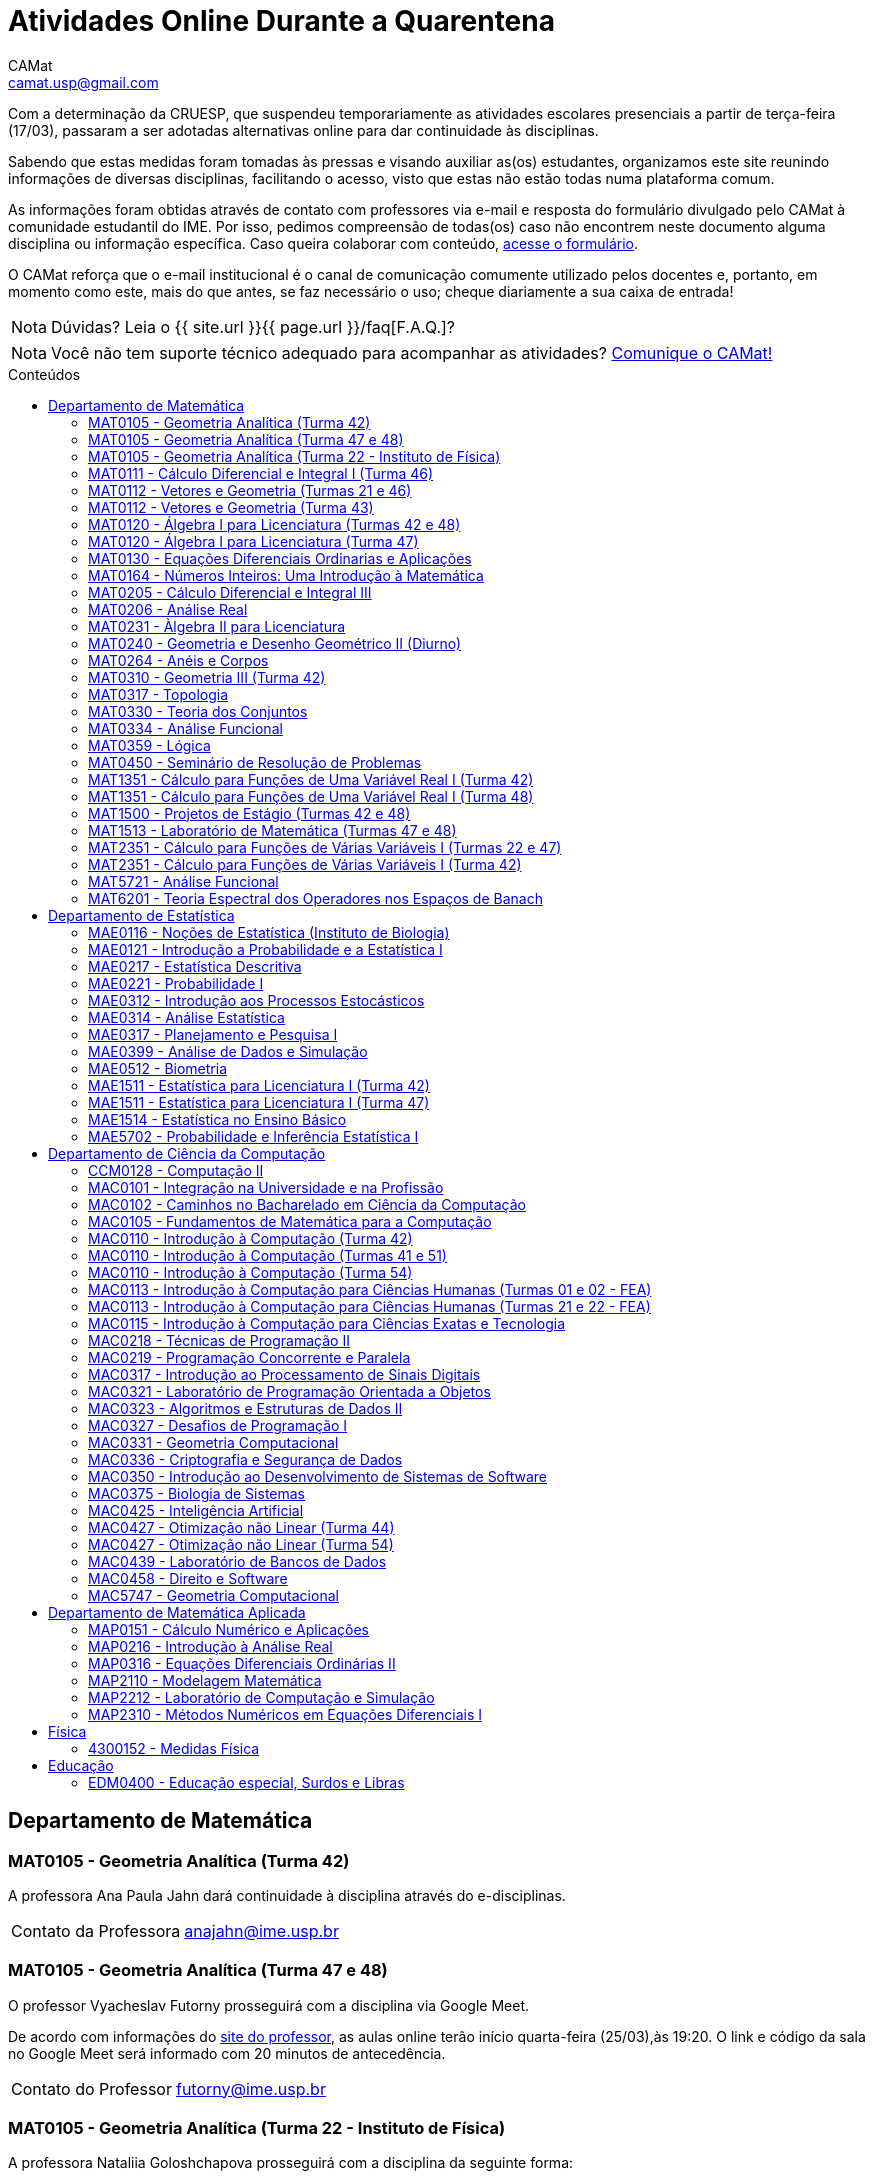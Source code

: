 = Atividades Online Durante a Quarentena
CAMat <camat.usp@gmail.com>
:page-permalink: /atividades-online-durante-a-quarentena/
:page-layout: page
:page-title: Atividades Online Durante a Quarentena
:showtitle:
:page-liquid:
:toc: macro
:toc-title: Conteúdos
:note-caption: Nota
:icons: font
:hide-uri-scheme:

Com a determinação da CRUESP, que suspendeu temporariamente as atividades 
escolares presenciais a partir de terça-feira (17/03), passaram a ser adotadas 
alternativas online para dar continuidade às disciplinas.

Sabendo que estas medidas foram tomadas às pressas e visando auxiliar as(os) 
estudantes, organizamos este site reunindo informações de diversas disciplinas, 
facilitando o acesso, visto que estas não estão todas numa plataforma comum.

As informações foram obtidas através de contato com professores via e-mail e 
resposta do formulário divulgado pelo CAMat à comunidade estudantil do IME. 
Por isso, pedimos compreensão de todas(os) caso não encontrem neste documento 
alguma disciplina ou informação específica. Caso queira colaborar com conteúdo, 
https://qrgo.page.link/ENFtn[acesse o formulário].

O CAMat reforça que o e-mail institucional é o canal de comunicação comumente 
utilizado pelos docentes e, portanto, em momento como este, mais do que antes, 
se faz necessário o uso; cheque diariamente a sua caixa de entrada!

[NOTE]
Dúvidas? Leia o {{ site.url }}{{ page.url }}/faq[F.A.Q.]?

[NOTE]
Você não tem suporte técnico adequado para acompanhar as atividades?
https://qrgo.page.link/DRMk5[Comunique o CAMat!]

toc::[]

== Departamento de Matemática

=== MAT0105 - Geometria Analítica (Turma 42)

A professora Ana Paula Jahn dará continuidade à disciplina através do 
e-disciplinas.

[horizontal]
Contato da Professora:: anajahn@ime.usp.br

=== MAT0105 - Geometria Analítica (Turma 47 e 48)

O professor Vyacheslav Futorny prosseguirá com a disciplina via Google Meet.

De acordo com informações do 
https://www.ime.usp.br/~futorny/teaching.html[site do professor], as aulas 
online terão início quarta-feira (25/03),às 19:20. O link e código da sala no 
Google Meet será informado com 20 minutos de antecedência.

[horizontal]
Contato do Professor:: futorny@ime.usp.br

=== MAT0105 - Geometria Analítica (Turma 22 - Instituto de Física)

A professora Nataliia Goloshchapova prosseguirá com a disciplina da seguinte 
forma:

. Principalmente, irá postar, duas vezes por semana, arquivos .pdf das aulas na 
https://www.ime.usp.br/~nataliia/ensino_2020_1/[página do curso].

. Há um https://www.facebook.com/groups/526537654648603/[grupo da disciplina] 
no Facebook em que os(as) estudantes podem tirar dúvidas, com a professora ou 
com monitor da disciplina.

. Caso for necessário, fará uso do Google Meet.

[horizontal]
Contato da Professora:: nataliia@ime.usp.br

=== MAT0111 - Cálculo Diferencial e Integral I (Turma 46)

A professora Lucia Junqueira disponibilizará material por escrito (texto e 
exercícios) para as(os) estudantes no e-disciplinas e, no dia 25/03, terá a 
primeira tentativa de conversa com estudantes via Google Meet. Entretanto, 
reforça que não controlará presença e nem dará atividades que valem nota. A 
professora espera ter possibilidade de repor as aulas presencialmente.

[horizontal]
Contato da Professora:: lucia@ime.usp.br

=== MAT0112 - Vetores e Geometria (Turmas 21 e 46)

O professor Ivan Struchiner tem a intenção de repor todas as aulas de 
forma presencial assim que possível "`a não ser que a administração central da 
Universidade impeça essa possibilidade`", além de realizar algumas atividades 
online. 

O professor afirma que está considerando as sequintes alternativas e que está
aberto a sugestões:

. Reuniões via Google Meet. As reuniões serão gravadas e disponibilizadas para 
  os alunos.

. Escrever textos, notas de aulas, resolução de exercícios, etc. Esses textos 
  serão postados na 
  https://www.ime.usp.br/~ivanstru/Site/MAT-112-2020_files/COVID-19/[homepage do professor].

. Criar um fórum de discussão.

. Responder emails, com ajuda do monitor, de dúvidas.

[horizontal]
Contato do Professor:: ivanstru@gmail.com

=== MAT0112 - Vetores e Geometria (Turma 43)

A professora Christina Brech pretende repor as aulas presencialmente ao final 
da quarentena e manter contato virtual com os alunos durante o período da quarentena. 

Na plataforma e-disciplinas, serão disponibilizados alguns materiais - vídeos, 
textos, exercícios - relacionados ao conteúdo visto nas aulas presenciais, além 
de fóruns para troca de ideias, sugestões e dúvidas. Uma vez por semana, nas terças às 10h, 
encontrará os estudantes por meio do Google Meet, com link disponibilizado no e-disciplinas. 

Ressalta que nenhuma das atividades oferecidas durante a quarentena será utilizada 
como forma de avaliação ou controle de frequência. Ao contrário, o objetivo é 
auxiliar os alunos, que puderem e quiserem, a manterem uma rotina de estudos, 
contato com a matéria e com seus colegas.

[horizontal]
Contato da Professora:: brech@ime.usp.br 

=== MAT0120 - Álgebra I para Licenciatura (Turmas 42 e 48)

O professor Eduardo do Nascimento Marcos dará continuidade ao calendário
letivo, da seguinte forma:

. Será usada a plataforma ZOOM (zoom.us) às aulas virtuais. Elas acontecerão 
no período normal: 

.. Aulas do diurno (T42): terças, às 10h, e quintas, às 8h.

.. Aulas do noturno (T48): terças e quintas, das 19h às 21h.

. Para os informes, continuará sendo usado e-disciplinas, vide 
https://uspdigital.usp.br/jupiterweb/obterTurma?sgldis=MAT0120[página da disciplina],

[horizontal]
Contato do Professor:: enmarcos@ime.usp.br

=== MAT0120 - Álgebra I para Licenciatura (Turma 47)

O professor Kostiantyn Iusenko, respeitando uma enquete (anônima) realizada 
entre os(as) estudantes da disciplina, seguirá com a disciplina da
seguinte forma:

. A cada semana será postado, no e-disciplinas e no 
https://www.ime.usp.br/~iusenko/ensino_2020_1/[site do professor], dois 
arquivos PDF com as anotações das aulas. 

. Às terças e sextas (entre 19:20-21:00), o professor estará disponível num 
chat, disponível no e-disciplinas, para tirar dúvidas sobre o conteúdo e, caso 
precisar, para resolver alguns exercícios.

. O monitor da disciplina irá agendar monitorias online para resolução dos 
exercícios. 

O professor ressalta que, a partir de meados de abril, irá examinar o 
funcionamento do sistema adotado, eventualmente podendo se agregar outras 
formas de comunicação.

No site e no e-disciplinas, já tem disponível 2 arquivos PDF. O primeiro chat 
está agendado para dia 24/03, às 19:20.

[horizontal]
Contato do Professor:: iusenko@ime.usp.br

=== MAT0130 - Equações Diferenciais Ordinarias e Aplicações

O professor Antônio Luiz Pereira prossegue com as atividades que são possíveis, 
utilizando as seguintes plataformas:

. e-disciplinas para comunicação e disponibilização de material.

. Zoom para as aulas em si (vídeo-conferência).

O professor reitera "`entendo que será necessário um período de tempo 
difícil de avaliar agora para retomar e completar a disciplina presencialmente, 
não pretendo transformar simplesmente em disciplina a distância`".

[horizontal]
Contato do Professor:: alpereir@ime.usp.br

=== MAT0164 - Números Inteiros: Uma Introdução à Matemática

A professora Leila Vasconcellos pretende disponibilizar atividades online no 
e-disciplinas, mas não prosseguirá com a matéria como ensino à distância.

[horizontal]
Contato da Professora:: leila@ime.usp.br

=== MAT0205 - Cálculo Diferencial e Integral III

O professor Salvador Zanata prosseguirá com a disciplina via Google Hangout 
(apenas chamada de áudio). Segue o link do chat: 
https://meet.google.com/ngw-avbe-asi

[horizontal]
Contato do Professor:: sazanata@ime.usp.br

[[MAT0206]]
=== MAT0206 - Análise Real

O professor Humberto Carrión prosseguirá com a disciplina de forma online. As 
vídeo-aulas são disponibilizadas via Google Drive e posteriormente serão 
postadas no youtube. Os links estão disponíveis no 
https://analisisrealhc.blogspot.com[blog pessoal do professor] e devem ser 
acessados por meio do e-mail.

[horizontal]
Contato do Professor:: leinad@ime.usp.br

=== MAT0231 - Àlgebra II para Licenciatura

A professora Leila Vasconcellos pretende disponibilizar atividades online no 
e-disciplinas, mas não prosseguirá com a matéria conmo ensino à distância.

[horizontal]
Contato da Professora:: leila@ime.usp.br

=== MAT0240 - Geometria e Desenho Geométrico II (Diurno)

O professor Ricardo Bianconi prosseguirá com a disciplina disponibilizando a
apostila do curso do https://www.ime.usp.br/mat/0240/[site da disciplina] 
e mantendo contato via e-mail institucional.

De acordo com as orientações do site, a P1 será mantida no dia 02/04 e será 
aplicada virtualmente tendo as(os) estudantes de 10:00 às 20:00 (horário de 
Brasília) para enviar as respostas via e-mail.

[horizontal]
Contato do Professor:: bianconi@ime.usp.br

=== MAT0264 - Anéis e Corpos

O professor Ivan Shestakov ainda não se pronunciou publicamente sobre essa 
questão. Porém, a um e-mail de um aluno o indagando sobre esta questão, 
respondeu que não ministraria as aulas de forma online.

[horizontal]
Contato do Professor:: shestak@ime.usp.br

=== MAT0310 - Geometria III (Turma 42)

O professor Ricardo Bianconi continuará a disciplina virtualmente. A 
comunicação entre professor e turma ocorre via e-mail institucional e as 
disciplinas e exercícios estão sendo disponibilizadas no 
https://www.ime.usp.br/~mat/0310/[site da disciplina].

De acordo com as orientações do site, a P1 será mantida no dia 30/03 e será 
aplicada virtualmente tendo as(os) estudantes de 10:00 às 20:00 (horário de 
Brasília) para enviar as respostas via e-mail.

[horizontal]
Contato do Professor:: bianconi@ime.usp.br

=== MAT0317 - Topologia

O professor Pierluigi Benevieri atualizará as notas de aula em seu 
https://www.ime.usp.br/~pluigi/MAT0317.html[site], contudo reitera que os 
conteúdos adicionados a partir da suspensão das aulas 
serão retomados quando as aulas presenciais voltarem. A adoção de tal medida 
visa não prejudicar aqueles sem acesso à internet, segundo o professor.

[horizontal]
Contato do Professor:: pluigi@ime.usp.br

=== MAT0330 - Teoria dos Conjuntos

O professor Artur Tomita optou por dar continuidade a disciplina. O material é 
disponibilizado via e-mail institucional e a comunicação e veiculação de demais 
informações está sendo mantida via 
https://www.facebook.com/groups/2533542590222237/[grupo da disciplina] no 
Facebook.

[horizontal]
Contato do Professor:: tomita@ime.usp.br

[[MAT0334]]
=== MAT0334 - Análise Funcional

A professora Mary Lilian Lourenço afirma não ter a intenção de ministrar 
aulas à distância, contudo, por meio de textos disponibilizados no e-disciplinas, 
tem dado sequência aos assuntos cuja abordagem é possível desta forma. 

Além disso, a professora afirma que pretende concluir a disciplina de forma 
presencial, se possível, e tal medida -- .pdfs no e-disciplinas -- foi adotada 
"`devido a falta de informação segura da PRG, se teremos ou não chance de 
ministar de forma presencial`" após a volta da normalidade.

[horizontal]
Contato da Professora:: mllouren@ime.usp.br

=== MAT0359 - Lógica

O professor Rogério Fajardo dará continuidade à disciplina, apenas na parte de 
Lógica Proposicional, por meio do Google Sala de Aula. O nome da sala é 
_Lógica - 2019_ e o código de acesso está disponível no 
https://www.ime.usp.br/~fajardo/MAT359/[site do professor].

Além disso, uma das três provas será substituida por uma lista de exercícios e, 
fora o Google Sala de Aula, a comunicação está sendo feita via e-mail 
institucional.

[horizontal]
Contato do Professor:: fajardo@ime.usp.br

=== MAT0450 - Seminário de Resolução de Problemas

O professor Antônio Pereira prossegue com as atividades que são possíveis.

A comunicação com as(os) estudantes sendo feito via e-disciplinas.

O professor reitera "`entendo que será necessário um período de tempo 
difícil de avaliar agora para retomar e completar a disciplina presencialmente, 
não pretendo transformar simplesmente em disciplina a distância`"

[horizontal]
Contato do Professor:: alpereir@ime.usp.br

=== MAT1351 - Cálculo para Funções de Uma Variável Real I (Turma 42)

A professora Lucília Borsari não pretende dar continuidade à disciplina 
na modalidade a distância e aguarda um calendário de reposição presencial.

A professora tem estabelecido contato com as(os) estudantes via e-mail 
institucional visando abrir um canal em que se possa tirar dúvidas sobre a 
matéria já ministrada.

[horizontal]
Contato da Professora:: lucilia@ime.usp.br

=== MAT1351 - Cálculo para Funções de Uma Variável Real I (Turma 48)

O professor Rogério Fajardo prosseguirá com a disciplina visando apenas 
completar a parte de Pré-Cálculo da ementa, portanto sem avançar significamente 
na matéria. Para tal, utilizará o Google Sala de Aula como ambiente 
prioritário. 

Durante este período de quarentena, o professor também pretende continuar o 
contato com os(as) estudantes para tirar dúvidas, enviar material didático, 
elaborar e corrigir listas. Mais informações, consulte o 
https://www.ime.usp.br/~fajardo/MAT1351/[site do professor].

[horizontal]
Contato do Professor:: fajardo@ime.usp.br

=== MAT1500 - Projetos de Estágio (Turmas 42 e 48)

A professora Daniela Mariz prossegue com as atividades de maneira online
da seguinte forma:

. e-disciplinas para o envio de questionário, exercícios e para comunicação 
  com a turma.

. https://www.ime.usp.br/~danim/index.php?target=mat1500[Site da professora] 
  para disponibilizar material (textos, exercícios) e o cronograma da 
  disciplina.

Em e-mail, a professora avisou que pretende enviar textos para leitura e 
resenha, dando prazos estendidos para entrega visando não sobrecarregá-los.

[horizontal]
Contato da Professora:: danim@ime.usp.br

=== MAT1513 - Laboratório de Matemática (Turmas 47 e 48)

A professora Daniela Mariz prosseguirá com a matéria via e-disciplina. Contudo, 
segundo a própria, com menos conteúdo e cobranças, disponibilizando material 
somente nos dias da aula.

[horizontal]
Contato da Professora:: danim@ime.usp.br

=== MAT2351 - Cálculo para Funções de Várias Variáveis I (Turmas 22 e 47)

O professor David Dias optou pela reposição presencial das aulas. No entanto, o 
professor disponibilizou mais duas listas de exercicícios no 
https://www.ime.usp.br/~dpdias/2020/MAT2351.html[site do curso] para alunos 
interessados em seguir o curso à distância, além de formular um roteiro de 
estudos.

O roteiro de estudos está baseado no livro _H.L. Guidorizzi, Um curso de 
Cálculo, vol. II, Editora LTC, 2001_ e nas aulas de graduação de Cálculo II da 
Professora Martha Salerno Monteiro que estão disponiveis no portal 
http://eaulas.usp.br/portal/home[eaulas]:

[quote,David Pires Dias]
____
I:: 
====
Curvas no plano e no espaço, áreas em coordendas polares, comprimento de
curva. Funções duas e três variáveis reais, curvas de nível e gráficos. Limite e
continuidade.

Aulas:: 3, 4, 5, 6, 17 e 18 (exercícios 7 e 8)
Capítulos:: 7, 8 e 9
====

II:: 
====
Derivadas parciais e direcionais; diferenciabilidade, regra da cadeia e
propriedades do gradiente.

Aulas:: 9, 10, 11, 12, 13 e 14 (exercícios 15 e 16).
Capítulos:: 10, 11, 12, 13 e 14.
====

III:: 
====
Polinômio de Taylor, máximos e mínimos e multiplicadores de Lagrange.

Aulas:: 19, 20, 21, 22, 23 (exercícios 24 e 25)
Capítulos:: 15 e 16.
====
____

O monitor se encontra a disposição para esclarecer dúvidas pelo e-mail 
ricardocanale@ime.usp.br e as novas datas de prova serão apresentadas assim que 
restauradas as atividades presenciais.

[horizontal]
Contato do Professor:: dpdias@ime.usp.br

=== MAT2351 - Cálculo para Funções de Várias Variáveis I (Turma 42)

Atividades suspensas até o retorno das aulas presenciais.

A professora Claudia Cueva Candido está mantendo o contato, para retirar 
dúvidas e compartilhar informações, com as(os) estudantes por meio do 
Google Meet e https://zoom.us[Zoom].

[horizontal]
Contato da Professora:: cueva@ime.usp.br

=== MAT5721 - Análise Funcional

Favor ler o informe sobre a disciplina <<MAT0334>> para mais informações --
é a mesma disciplina.

=== MAT6201 - Teoria Espectral dos Operadores nos Espaços de Banach

A professora Nataliia Goloshchapova dará continuidade à disciplina por meio 
virtual. Para mais informações, acesse a 
https://www.ime.usp.br/~nataliia/ensino_2020_1_TE/[página da disciplina] ou o 
https://www.facebook.com/groups/234148324393372/[grupo da disciplina] no 
Facebook.

[horizontal]
Contato da Professora:: nataliia@ime.usp.br

== Departamento de Estatística

=== MAE0116 - Noções de Estatística (Instituto de Biologia)

O professor Fábio Machado adotou o e-disciplinas para prosseguir
com a disciplina virtualmente, vide 
https://edisciplinas.usp.br/course/view.php?id=75806[página da disciplina].

Há informações também no 
https://www.ime.usp.br/~fmachado/MAE116/[site do professor].

[horizontal]
Contato do Professor:: fmachado@ime.usp.br

=== MAE0121 - Introdução a Probabilidade e a Estatística I

O professor José Carlos Simon de Miranda afirma não ter computador ou celular 
e que, portanto, considera a disciplina suspensa por hora.

=== MAE0217 - Estatística Descritiva

O professor Julio da Motta Singer optou por prosseguir com a disciplina 
utilizando o Google Meet. A comunicação com a turma está sendo feito através 
da https://www.ime.usp.br/~jmsinger/doku.php?id=mae0217[página da disciplina].

[horizontal]
Contato do Professor:: jmsinger@ime.usp.br

=== MAE0221 - Probabilidade I

O professor Fábio Machado adotou o e-disciplinas para prosseguir
com a disciplina virtualmente, vide 
https://edisciplinas.usp.br/course/view.php?id=75811[página da disciplina].

Há informações também no 
https://www.ime.usp.br/~fmachado/MAE221/[site do professor].

[horizontal]
Contato do Professor:: fmachado@ime.usp.br

=== MAE0312 - Introdução aos Processos Estocásticos

O professor Fábio Machado adotou o e-disciplinas para prosseguir
com a disciplina virtualmente, vide 
https://edisciplinas.usp.br/course/view.php?id=75810[página da disciplina].

Há informações também no 
https://www.ime.usp.br/~fmachado/MAE312/[site do professor].

[horizontal]
Contato do Professor:: fmachado@ime.usp.br

=== MAE0314 - Análise Estatística

Atividades suspensas até o retorno das aulas.

=== MAE0317 - Planejamento e Pesquisa I

A professora Viviana Giampaoli seguirá com a disciplina de forma online da 
seguinte forma:

. Para as aulas usará o Google Meet

. O material da disciplina será disponibilizado no e-desciplinas.

[horizontal]
Contato da Professora:: vivig@ime.usp.br

=== MAE0399 - Análise de Dados e Simulação

A professora Márcia Branco dará prosseguimento a disciplina através de aulas 
online via Google Meet. O material utilizado é disponibilizado via 
e-disciplinas e a comunicação mantida via e-mail institucional.

[horizontal]
Contato da Professora:: mbranco@ime.usp.br

=== MAE0512 - Biometria

O professor Julio da Motta Singer proseguirá com as atividades da disciplina 
via Google Meet.

[horizontal]
Contato do Professor:: jmsinger@ime.usp.br

=== MAE1511 - Estatística para Licenciatura I (Turma 42)

Atividades suspensas até o retorno das aulas presenciais.

Aguardando resposta do professor Marcos Magalhães quanto ao canal a ser adotado 
para comunicação com as(os) estudantes durante o período de quarentena.

[horizontal]
Contato do Professor:: marcos@ime.usp.br

=== MAE1511 - Estatística para Licenciatura I (Turma 47)

O professor José Carlos Simon de Miranda afirma não ter computador ou celular 
e que, portanto, considera a disciplina suspensa por hora.

=== MAE1514 - Estatística no Ensino Básico

A professora Viviana Giampaoli seguirá com a disciplina de forma online da 
seguinte forma:

. Para as aulas usará o Google Meet

. O material da disciplina será disponibilizado no e-desciplinas.

[horizontal]
Contato da Professora:: vivig@ime.usp.br

=== MAE5702 - Probabilidade e Inferência Estatística I

O professor Alexandre Patriota prosseguirá com a disciplina por meio do 
Google Meet. As aulas serão gravadas e depois disponibilizadas via Google Drive 
a ser acessado mediante e-mail institucional. 

O link de acesso a sala no Google Meet e demais materiais pode ser encontrado 
na https://www.ime.usp.br/~patriota/MAE5702.html[página do curso].

[horizontal]
Contato do Professor:: patriota@ime.usp.br

== Departamento de Ciência da Computação

=== CCM0128 - Computação II

O professor Yoshiharu Kohayakawa dará prosseguimento com as atividades a partir de 
encontros virtuais, a serem realizados no mesmo horário que eram as aulas presenciais. 
As ferramentas utilizadas serão: link:https://meet.google.com/ygx-zmyh-mgm[Google Meet], e-Disciplinas 
e e-aulas.

[horizontal]
Contato do professor:: yoshi@ime.usp.br

=== MAC0101 - Integração na Universidade e na Profissão

O professor André Fujita prosseguirá com a disciplina através de encontros virtuais no 
Google Meet no mesmo horário que eram as aulas presenciais. O link da sala virtual será divulgado 
na página do curso no e-disciplinas.

[horizontal]
Contato do Professor:: fujita@ime.usp.br

=== MAC0102 - Caminhos no Bacharelado em Ciência da Computação

O professor Flavio Soares Correa dará continuidade a disciplina por meio de 
encontros virtuais no Google Meet no mesmo horário que eram as aulas presenciais. 
O link da sala virtual será divulgado na página do curso no e-disciplinas.

[horizontal]
Contato do Professor:: fcs@ime.usp.br

=== MAC0105 - Fundamentos de Matemática para a Computação

O  professor Sinai Robins prosseguirá com a disciplina através de encontros virtuais no 
Google Meet no mesmo horário que eram as aulas presenciais. O link da sala virtual será divulgado 
na página do curso no e-disciplinas.

[horizontal]
Contato do Professor:: srobins@ime.usp.br

=== MAC0110 - Introdução à Computação (Turma 42)

O professor Denis Deratani Mauá dará continuidade a disciplina por meio de 
vídeo-aulas - usando o Google Meet. O link para sala virtual, bem como 
exercícios, serão disponibilizados no e-Disciplinas.

[horizontal]
Contato do Professor:: ddm@ime.usp.br

=== MAC0110 - Introdução à Computação (Turmas 41 e 51)

Os professores Hitoshi e Coelho darão continuidade à disciplina da seguinte 
forma:

. Aulas online via link:https://meet.google.com/znx-sncn-wvm[Google Meet], no horário normal de aula.

. As atividades no e-disciplinas seguem normalmente. 

. As provinhas semanais serão passadas para uma plataforma virtual.

[horizontal]
Contato do Professor Hitoshi:: hitoshi@ime.usp.br

[horizontal]
Contato do Professor Coelho:: coelho@ime.usp.br

=== MAC0110 - Introdução à Computação (Turma 54)

O  professor Marcilio Sanches prosseguirá com a disciplina através de encontros virtuais no 
Zoom a ocorrerem no mesmo horário que eram as aulas presenciais. O link da sala virtual será divulgado 
na página da disciplina no PACA.

[horizontal]
Contato do Professor:: mms@ime.usp.br

=== MAC0113 - Introdução à Computação para Ciências Humanas (Turmas 01 e 02 - FEA)

A professora Ana Cristina prosseguirá com a disciplina através de vídeo-aulas 
(transmissão assíncrona). Utilizará o e-Disciplinas para se comunicar com as(os) 
estudantes, bem como divulgar a ferramenta adotada para encontros online.

[horizontal]
Contato da Professora:: acvm@ime.usp.br

=== MAC0113 - Introdução à Computação para Ciências Humanas (Turmas 21 e 22 - FEA)

O professor Kunio Okuda disponibilizará conteúdo online em página web disponibilizada aos 
matriculados na disciplina. Além disso, encontros onlines serão realizados em mesmo horário que 
eram as aulas presenciais, a ferramenta adotada para tal será divulgada no e-Disciplinas.

[horizontal]
Contato do Professor:: kunio@ime.usp.br

=== MAC0115 - Introdução à Computação para Ciências Exatas e Tecnologia

O professor Roberto Marcondes prosseguirá com a disciplina através de encontros virtuais no 
Zoom a ocorrerem no mesmo horário que eram as aulas presenciais. O link da sala virtual será divulgado 
na página da disciplina no e-Disciplinas.

[horizontal]
Contato do Professor:: cesar@ime.usp.br

=== MAC0218 - Técnicas de Programação II

A disciplina seguirá com aulas online, usando o Google Meet e com material 
adicional no e-disciplinas. O link para cada aula é disponibilizado dentro 
do próprio e-disciplinas.

As aulas online serão gravadas e disponibilizadas para toda a classe.

[horizontal]
Contato do Professor:: gubi@ime.usp.br

=== MAC0219 - Programação Concorrente e Paralela

Adotando o e-disciplinas e Google Meet como alternativa online, o professor
Alfredo Goldman dará continuidade às aulas.

[horizontal]
Contato do Professor:: gold@ime.usp.br

=== MAC0317 - Introdução ao Processamento de Sinais Digitais

O professor Marcelo Queiroz dará continuidade às atividades de forma online
via e-disciplina. Segundo o próprio, tal medida visa respeitar uma enquete 
(anônima) na qual 100% das(os) participantes manifestaram concordância com esse 
modelo, "`vale ressaltar que esse total corresponde a alunos que participaram 
de alguma atividade presencial nas 2 primeiras semanas`".

Consulte a 
https://edisciplinas.usp.br/course/view.php?id=74173[página da disciplina], as 
aulas online são integradas ao e-disciplinas, acessíveis por um link interno.

[horizontal]
Contato do Professor:: mqz@ime.usp.br

=== MAC0321 - Laboratório de Programação Orientada a Objetos

O professor Fábio Kon continuará ministrando o curso de forma online, da 
seguinte forma: 

. O material didático está disponível na 
https://edisciplinas.usp.br/course/view.php?id=74433[página do curso] no 
e-disciplinas.

. As aulas estarão disponíveis online no e-disciplinas e em 
https://www.youtube.com/playlist?list=PLTeQ2u81sjqfsFNWrUCIoqJZBSJrai8M7.

. Haverá exercícios para entrega via e-disciplinas e tiração de dúvidas pelo 
Fórum e, se desejável, Google Meet.

[horizontal]
Contato do Professor:: kon@ime.usp.br

=== MAC0323 - Algoritmos e Estruturas de Dados II

O professor Carlos Eduardo Ferreira prosseguirá com o calendário letivo da 
disciplina por meio do Google Meet.

[horizontal]
Contato do Professor:: cef@ime.usp.br

=== MAC0327 - Desafios de Programação I

A professora Cristina Fernandes dará continuidade à disciplina via Google Meet, 
acesse a sala virtual através do link: https://meet.google.com/zht-asmy-bcz

A professora afirma que "`durante a semana passada e esta semana, a carga de 
atividades foi diminuída`" e que está avaliando a situação de perto "`para 
ajustar tanto a carga de atividades como o critério de avaliação`". Além disso, 
no dia 24/03 adicionou, no e-disciplinas, uma enquete a fim de obter mais 
informação sobre a condição dos(as) estudantes em continuar acompanhando as 
aulas da maneira como as está disponibilizando. 

[horizontal]
Contato da Professora:: cris@ime.usp.br

[[MAC0331]]
=== MAC0331 - Geometria Computacional

A professora Cristina Fernandes, a partir do dia 27 de março, dará 
continuidade à disciplina via Google Meet, e a sala virtual pode ser acessada 
através do link: https://meet.google.com/vze-ybxa-wpx

A comunicação com as(os) estudantes está sendo feita via e-mail institucional, 
e-disciplinas e 
https://www.ime.usp.br/~cris/aulas/20_1_331/[site da professora].

[horizontal]
Contato da Professora:: cris@ime.usp.br

=== MAC0336 - Criptografia e Segurança de Dados

O professor Routo Terada prosseguirá o calendário letivo com aulas onlines 
através do Google Meet. O link é disponibilizado um pouco antes do horário de 
aula no https://paca.ime.usp.br/login/index.php[PACA].

Para dúvidas e demais informações, há um grupo da disciplina no Telegram: 
t.me/cripto2020ime

[horizontal]
Contato do Professor:: rt@ime.usp.br

=== MAC0350 - Introdução ao Desenvolvimento de Sistemas de Software

O professor João Eduardo Ferreira continuará dando aulas, de maneira online. A
disciplina aderiu ao break da semana do dia 23/03/2020, então o início das
aulas virtuais foi adiado para 31/03/2020.

O material já está e disponível no e-Disciplinas e os alunos podem fazer os
exercícios das aulas anteriores.
      
[horizontal]
Contato do Professor:: jef@ime.usp.br

=== MAC0375 - Biologia de Sistemas

O professor Ronaldo Fumio Hashimoto continuará dando aulas, de maneira online 
através do Google Meet. As aulas virtuais terão início em 31/03/2020.

O material estará disponível no e-disciplinas.

[horizontal]
Contato do Professor:: ronaldo@ime.usp.br

=== MAC0425 - Inteligência Artificial

O professor Marcelo Finger prosseguirá com atividades online, adotando o uso do 
Google Meet.

[horizontal]
Contato do Professor:: mfinger@ime.usp.br

=== MAC0427 - Otimização não Linear (Turma 44)

O professor Leônidas de Oliveira Brandão optou por continuar com a matéria 
virtualmente, consulte a 
https://edisciplinas.usp.br/course/view.php?id=74359[página no e-disciplina].

[horizontal]
Contato do Professor:: leo@ime.usp.br

=== MAC0427 - Otimização não Linear (Turma 54)

O professor afirma que "`continua a dar aulas online, sem grandes 
planejamentos`". Mais informações podem ser encontradas no 
https://paca.ime.usp.br/course/view.php?id=1500[PACA].

[horizontal]
Contato do Professor:: ghaeser@ime.usp.br

=== MAC0439 - Laboratório de Bancos de Dados

A professora Kelly Rosa Braghetto dará continuidade usando as seguintes 
plataformas:

. e-disciplinas

. https://meet.google.com/rpa-nvxe-uyb[Google Meet]

[horizontal]
Contato da Professora:: kellyrb@ime.usp.br

=== MAC0458 - Direito e Software

O professor José Coelho prosseguirá com a disciplina por meio do Google Meet.

[horizontal]
Contato do Professor:: coelho@ime.usp.br

=== MAC5747 - Geometria Computacional

Favor ler o informe sobre a disciplina <<MAC0331>> para mais informações --
é a mesma disciplina.

== Departamento de Matemática Aplicada

=== MAP0151 - Cálculo Numérico e Aplicações

O professor Alexandre Roma está dando continuidade à matéria via Zoom 
(zoom.us).

A comunicação com a turma ocorre por meio do e-disciplinas. O professor pede 
para àqueles que entraram posteriormente enviem um e-mail para roma@ime.usp.br 
para que ele possa adicioná-los manualmente na turma do e-disciplinas.

[horizontal]
Contato do Professor:: alexandre.roma@gmail.com

=== MAP0216 - Introdução à Análise Real

Favor ler o informe sobre a disciplina <<MAT0206>> para mais informações --
é a mesma disciplina.

=== MAP0316 -  Equações Diferenciais Ordinárias II

O professor Orlando Francisco Lopes dará proseguimento à disciplina via Google 
Meet.

[horizontal]
Contato do Professor:: olopes@ime.usp.br

=== MAP2110 - Modelagem Matemática

O professor Saulo Rabello disponibilizou listas de estudos no e-disciplinas e 
abriu um forum para interação com as(os) estudantes -- também no e-disciplinas.

Contato do Professor:: saulo@ime.usp.br

=== MAP2212 - Laboratório de Computação e Simulação

A pedido do professor, aqui consta seu comunicado enviado aos alunos:

[quote, Julio Stern]
____
Caros Alunos: 

Não tenho em casa condições gravar tele-aulas. Todavia, o livro texto da 
disciplina cobre completamente o conteúdo da mesma, e minha página tem ainda 
farto material de leitura adicional.  Assim, eu faculto aos alunos que assim 
puderem e desejarem, fazer uma série de EP's para prosseguir com as tarefas da 
disciplina durante o período de quarentena. 

Os EP's estão sendo postados pela monitora no site e-disciplinas. Bem sei que 
nem todos terão condições de prosseguir desta forma, e teremos que contemplar 
outras alternativas quando a situação da USP voltar ao normal.

Eu postei ainda um EP "adicional" sugerindo um trabalho de modelagem sobre a 
atual epidemia COVID-19; este EP adicional não faz parte das atividades 
regulares da disciplina, mas será levado em conta para favorecer os intrépidos 
que nele se aventurarem.  

Espero que, nestes tempo difíceis, vocês e seu entes queridos estejam bem. 

Tudo de bom,
Julio Stern
____

[horizontal]
Contato do Professor:: jstern@ime.usp.br

=== MAP2310 - Métodos Numéricos em Equações Diferenciais I

Os professores Nelson Kuhl e Sergio Muniz unificaram as Turmas 44 e 54. A 
disciplina prosseguirá com calendário letivo através do 
https://edisciplinas.usp.br/course/view.php?id=75932[e-disciplinas].

Os professores pedem para àqueles que ainda não acessaram o e-disciplina então 
o façam e respondam a mensagem que foi enviada.

[horizontal]
Contato do Professor Nelson:: kuhl@ime.usp.br

[horizontal]
Contato do Professor Sergio:: smo@ime.usp.br

== Física

=== 4300152 - Medidas Física

Atividades suspensas até o retorno das aulas.

Há material, disponível no e-disciplina, para auxiliar o estudo desta matéria 
durante o período de quarentena.

== Educação

=== EDM0400 - Educação especial, Surdos e Libras

Atividades suspensas até o retorno das aulas. A comunicação tem sido feita via 
e-disciplinas.

